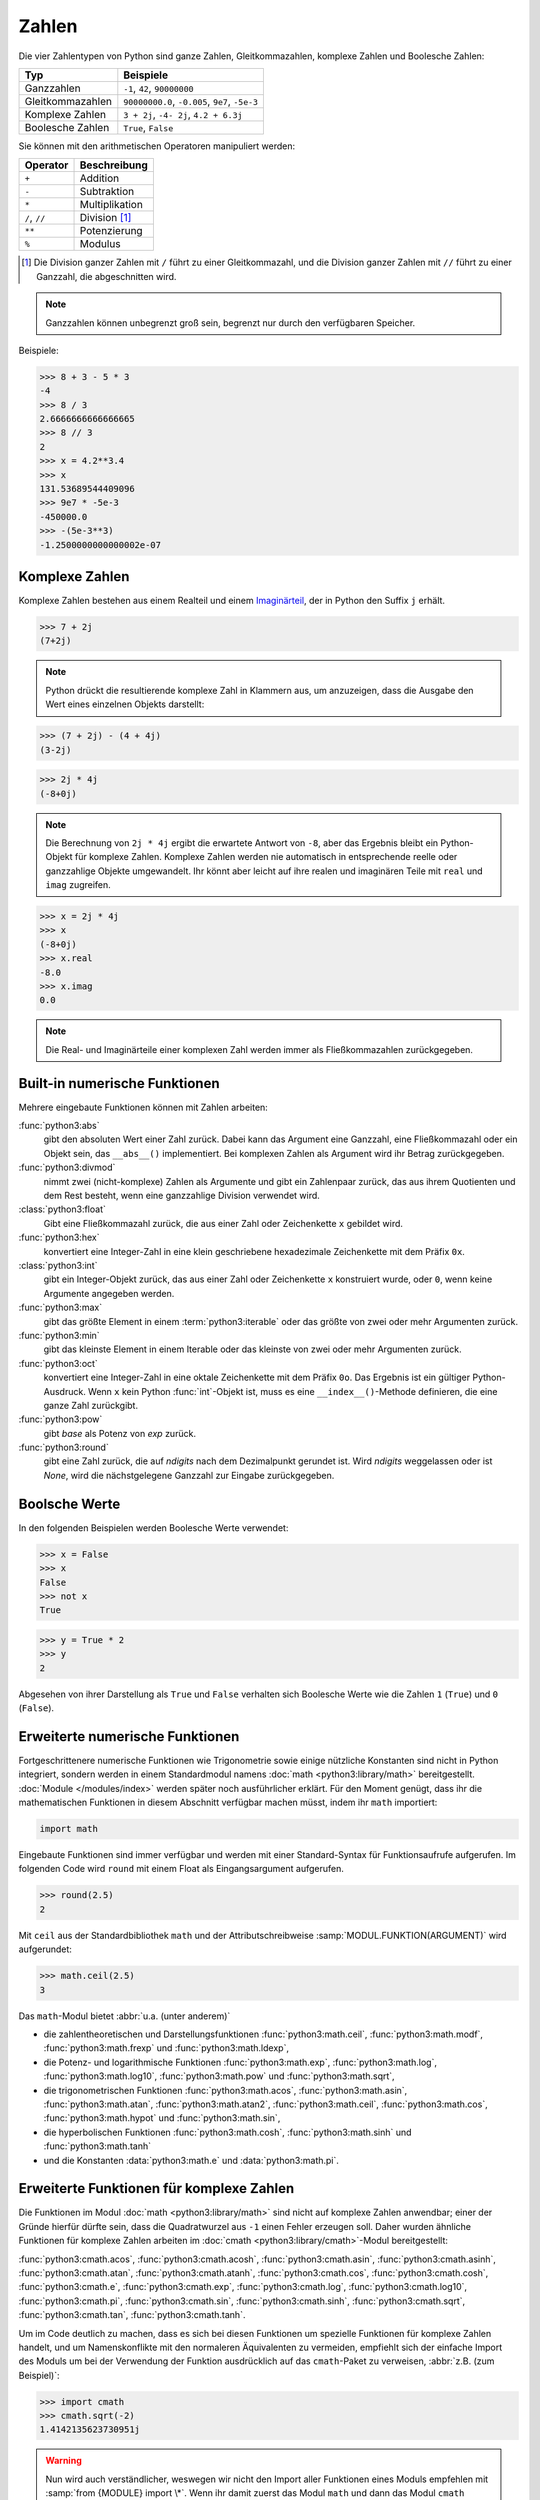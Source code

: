 Zahlen
======

Die vier Zahlentypen von Python sind ganze Zahlen, Gleitkommazahlen, komplexe
Zahlen und Boolesche Zahlen:

+-----------------------+-----------------------------------------------+
| Typ                   | Beispiele                                     |
+=======================+===============================================+
| Ganzzahlen            | ``-1``, ``42``, ``90000000``                  |
+-----------------------+-----------------------------------------------+
| Gleitkommazahlen      | ``90000000.0``, ``-0.005``, ``9e7``, ``-5e-3``|
+-----------------------+-----------------------------------------------+
| Komplexe Zahlen       | ``3 + 2j``, ``-4- 2j``, ``4.2 + 6.3j``        |
+-----------------------+-----------------------------------------------+
| Boolesche Zahlen      | ``True``, ``False``                           |
+-----------------------+-----------------------------------------------+

Sie können mit den arithmetischen Operatoren manipuliert werden:

+-----------------------+-----------------------------------------------+
| Operator              | Beschreibung                                  |
+=======================+===============================================+
| ``+``                 | Addition                                      |
+-----------------------+-----------------------------------------------+
| ``-``                 | Subtraktion                                   |
+-----------------------+-----------------------------------------------+
| ``*``                 | Multiplikation                                |
+-----------------------+-----------------------------------------------+
| ``/``, ``//``         | Division [#]_                                 |
+-----------------------+-----------------------------------------------+
| ``**``                | Potenzierung                                  |
+-----------------------+-----------------------------------------------+
| ``%``                 | Modulus                                       |
+-----------------------+-----------------------------------------------+

.. [#] Die Division ganzer Zahlen mit ``/`` führt zu einer Gleitkommazahl, und
       die Division ganzer Zahlen mit ``//`` führt zu einer Ganzzahl, die
       abgeschnitten wird.

.. note::
   Ganzzahlen können unbegrenzt groß sein, begrenzt nur durch den verfügbaren
   Speicher.

Beispiele:

.. code-block:: pycon

    >>> 8 + 3 - 5 * 3
    -4
    >>> 8 / 3
    2.6666666666666665
    >>> 8 // 3
    2
    >>> x = 4.2**3.4
    >>> x
    131.53689544409096
    >>> 9e7 * -5e-3
    -450000.0
    >>> -(5e-3**3)
    -1.2500000000000002e-07

.. seealso::
   * Julia Evans: `Examples of floating point problems
     <https://jvns.ca/blog/2023/01/13/examples-of-floating-point-problems/>`_
   * David Goldberg: `What Every Computer Scientist Should Know About
     Floating-Point Arithmetic
     <https://docs.oracle.com/cd/E19957-01/806-3568/ncg_goldberg.html>`_

Komplexe Zahlen
---------------

Komplexe Zahlen bestehen aus einem Realteil und einem
`Imaginärteil <https://de.wikipedia.org/wiki/Imagin%C3%A4re_Zahl>`_, der in
Python den Suffix ``j`` erhält.

.. code-block:: pycon

    >>> 7 + 2j
    (7+2j)

.. note::

    Python drückt die resultierende komplexe Zahl in Klammern aus, um
    anzuzeigen, dass die Ausgabe den Wert eines einzelnen Objekts darstellt:

.. code-block:: pycon

    >>> (7 + 2j) - (4 + 4j)
    (3-2j)

.. code-block:: pycon

    >>> 2j * 4j
    (-8+0j)

.. note::

    Die Berechnung von ``2j * 4j`` ergibt die erwartete Antwort von ``-8``, aber
    das Ergebnis bleibt ein Python-Objekt für komplexe Zahlen. Komplexe Zahlen
    werden nie automatisch in entsprechende reelle oder ganzzahlige Objekte
    umgewandelt. Ihr könnt aber leicht auf ihre realen und imaginären Teile mit
    ``real`` und ``imag`` zugreifen.

.. code-block:: pycon

    >>> x = 2j * 4j
    >>> x
    (-8+0j)
    >>> x.real
    -8.0
    >>> x.imag
    0.0

.. note::

    Die Real- und Imaginärteile einer komplexen Zahl werden immer als
    Fließkommazahlen zurückgegeben.

Built-in numerische Funktionen
------------------------------

Mehrere eingebaute Funktionen können mit Zahlen arbeiten:

:func:`python3:abs`
    gibt den absoluten Wert einer Zahl zurück. Dabei kann das Argument eine
    Ganzzahl, eine Fließkommazahl oder ein Objekt sein, das ``__abs__()``
    implementiert. Bei komplexen Zahlen als Argument wird ihr Betrag
    zurückgegeben.
:func:`python3:divmod`
    nimmt zwei (nicht-komplexe) Zahlen als Argumente und gibt ein Zahlenpaar
    zurück, das aus ihrem Quotienten und dem Rest besteht, wenn eine ganzzahlige
    Division verwendet wird.
:class:`python3:float`
    Gibt eine Fließkommazahl zurück, die aus einer Zahl oder Zeichenkette ``x``
    gebildet wird.
:func:`python3:hex`
    konvertiert eine Integer-Zahl in eine klein geschriebene hexadezimale
    Zeichenkette mit dem Präfix ``0x``.
:class:`python3:int`
    gibt ein Integer-Objekt zurück, das aus einer Zahl oder Zeichenkette ``x``
    konstruiert wurde, oder ``0``, wenn keine Argumente angegeben werden.
:func:`python3:max`
    gibt das größte Element in einem :term:`python3:iterable` oder das größte
    von zwei oder mehr Argumenten zurück.
:func:`python3:min`
    gibt das kleinste Element in einem Iterable oder das kleinste von zwei oder
    mehr Argumenten zurück.
:func:`python3:oct`
    konvertiert eine Integer-Zahl in eine oktale Zeichenkette mit dem Präfix
    ``0o``. Das Ergebnis ist ein gültiger Python-Ausdruck. Wenn ``x`` kein
    Python :func:`int`-Objekt ist, muss es eine ``__index__()``-Methode
    definieren, die eine ganze Zahl zurückgibt.
:func:`python3:pow`
    gibt *base* als Potenz von *exp* zurück.
:func:`python3:round`
    gibt eine Zahl zurück, die auf *ndigits* nach dem Dezimalpunkt gerundet ist.
    Wird *ndigits* weggelassen oder ist *None*, wird die nächstgelegene Ganzzahl
    zur Eingabe zurückgegeben.

Boolsche Werte
--------------

In den folgenden Beispielen werden Boolesche Werte verwendet:

.. code-block:: pycon

    >>> x = False
    >>> x
    False
    >>> not x
    True

.. code-block:: pycon

    >>> y = True * 2
    >>> y
    2

Abgesehen von ihrer Darstellung als ``True`` und ``False`` verhalten sich
Boolesche Werte wie die Zahlen ``1`` (``True``) und ``0`` (``False``).

Erweiterte numerische Funktionen
--------------------------------

Fortgeschrittenere numerische Funktionen wie Trigonometrie sowie einige
nützliche Konstanten sind nicht in Python integriert, sondern werden in einem
Standardmodul namens :doc:`math <python3:library/math>` bereitgestellt.
:doc:`Module </modules/index>` werden später noch ausführlicher erklärt. Für den
Moment genügt, dass ihr die mathematischen Funktionen in diesem Abschnitt
verfügbar machen müsst, indem ihr ``math`` importiert:

.. code-block:: python

    import math

Eingebaute Funktionen sind immer verfügbar und werden mit einer Standard-Syntax
für Funktionsaufrufe aufgerufen. Im folgenden Code wird ``round`` mit einem
Float als Eingangsargument aufgerufen.

.. code-block:: pycon

    >>> round(2.5)
    2

Mit ``ceil`` aus der Standardbibliothek ``math`` und der Attributschreibweise
:samp:`MODUL.FUNKTION(ARGUMENT)` wird aufgerundet:

.. code-block:: pycon

    >>> math.ceil(2.5)
    3

Das ``math``-Modul bietet :abbr:`u.a. (unter anderem)`

* die zahlentheoretischen und Darstellungsfunktionen :func:`python3:math.ceil`,
  :func:`python3:math.modf`, :func:`python3:math.frexp` und
  :func:`python3:math.ldexp`,
* die Potenz- und logarithmische Funktionen :func:`python3:math.exp`,
  :func:`python3:math.log`, :func:`python3:math.log10`, :func:`python3:math.pow`
  und :func:`python3:math.sqrt`,
* die trigonometrischen Funktionen :func:`python3:math.acos`,
  :func:`python3:math.asin`, :func:`python3:math.atan`,
  :func:`python3:math.atan2`, :func:`python3:math.ceil`,
  :func:`python3:math.cos`, :func:`python3:math.hypot` und
  :func:`python3:math.sin`,
* die hyperbolischen Funktionen :func:`python3:math.cosh`,
  :func:`python3:math.sinh` und :func:`python3:math.tanh`
* und die Konstanten :data:`python3:math.e` und :data:`python3:math.pi`.

Erweiterte Funktionen für komplexe Zahlen
-----------------------------------------

Die Funktionen im Modul :doc:`math <python3:library/math>` sind nicht auf
komplexe Zahlen anwendbar; einer der Gründe hierfür dürfte sein, dass die
Quadratwurzel aus ``-1`` einen Fehler erzeugen soll. Daher wurden ähnliche
Funktionen für komplexe Zahlen arbeiten im
:doc:`cmath <python3:library/cmath>`-Modul bereitgestellt:

:func:`python3:cmath.acos`, :func:`python3:cmath.acosh`, :func:`python3:cmath.asin`, :func:`python3:cmath.asinh`, :func:`python3:cmath.atan`, :func:`python3:cmath.atanh`, :func:`python3:cmath.cos`, :func:`python3:cmath.cosh`, :func:`python3:cmath.e`, :func:`python3:cmath.exp`, :func:`python3:cmath.log`, :func:`python3:cmath.log10`, :func:`python3:cmath.pi`, :func:`python3:cmath.sin`, :func:`python3:cmath.sinh`, :func:`python3:cmath.sqrt`, :func:`python3:cmath.tan`, :func:`python3:cmath.tanh`.

Um im Code deutlich zu machen, dass es sich bei diesen Funktionen um spezielle
Funktionen für komplexe Zahlen handelt, und um Namenskonflikte mit den
normaleren Äquivalenten zu vermeiden, empfiehlt sich der einfache Import des
Moduls um bei der Verwendung der Funktion ausdrücklich auf das ``cmath``-Paket
zu verweisen, :abbr:`z.B. (zum Beispiel)`:

.. code-block:: pycon

    >>> import cmath
    >>> cmath.sqrt(-2)
    1.4142135623730951j

.. warning::

    Nun wird auch verständlicher, weswegen wir nicht den Import aller Funktionen
    eines Moduls empfehlen mit :samp:`from {MODULE} import \*`. Wenn ihr damit
    zuerst das Modul ``math`` und dann das Modul ``cmath`` importieren würdet,
    hätten die Funktionen in ``cmath`` Vorrang vor denen von ``math``. Außerdem
    ist es beim Verstehen des Codes viel mühsamer, die Quelle der verwendeten
    Funktionen herauszufinden.

Kaufmännisch runden
-------------------

Üblicherweise rechnet Python Gleitkommazahlen der `IEEE 754
<https://de.wikipedia.org/wiki/IEEE_754>`_-Norm entsprechend, wobei Zahlen in
der Mitte in der Hälfte der Fälle abgerundet werden und in der anderen Hälfte
aufgerundet werden um eine statistische Drift bei längeren Rechnungen zu
vermeiden. Für das `kaufmännische Runden werden
<https://de.wikipedia.org/wiki/Rundung#Kaufmännisches_Runden>`_ daher
:class:`Decimal <python3:decimal.Decimal>` und :data:`ROUND_HALF_UP
<python3:decimal.ROUND_HALF_UP>` aus dem :py:mod:`decimal`-Modul benötigt:

.. code-block:: pycon

    >>> import decimal
    >>> num = decimal.Decimal("2.5")
    >>> rounded = num.quantize(decimal.Decimal("0"), rounding=decimal.ROUND_HALF_UP)
    >>> rounded
    Decimal('3')

Numerische Berechnungen
-----------------------

Die Python-Standardinstallation eignet sich aufgrund von
Geschwindigkeitseinschränkungen nicht gut für intensive numerische Berechnungen.
Aber die leistungsstarke Python-Erweiterung
:doc:`Python4DataScience:workspace/numpy/index`  bieten hocheffiziente
Implementierungen vieler fortgeschrittener numerischer Operationen. Der Schwerpunkt liegt dabei auf Array-Operationen, einschließlich mehrdimensionaler Matrizen
und fortgeschrittener Funktionen wie der schnellen Fourier-Transformation.

Eingebaute Module für Zahlen
----------------------------

Die Python-Standardbibliothek enthält eine Reihe eingebauter Module, mit denen
ihr Zahlen managen könnt:

.. _number-modules:

+-----------------------+-------------------------------------------------------------------------------+
| Modul                 | Beschreibung                                                                  |
+=======================+===============================================================================+
| :py:mod:`numbers`     | für numerische abstrakte Basisklassen                                         |
+-----------------------+-------------------------------------------------------------------------------+
| :py:mod:`math`,       | für mathematische Funktionen für reelle und komplexe Zahlen                   |
| :py:mod:`cmath`       |                                                                               |
+-----------------------+-------------------------------------------------------------------------------+
| :py:mod:`decimal`     | für dezimale Festkomma- und Gleitkomma-Arithmetik                             |
+-----------------------+-------------------------------------------------------------------------------+
| :py:mod:`statistics`  | für Funktionen zur Berechnung von mathematischen Statistiken                  |
+-----------------------+-------------------------------------------------------------------------------+
| :py:mod:`fractions`   | für rationale Zahlen                                                          |
+-----------------------+-------------------------------------------------------------------------------+
| :py:mod:`random`      | zum Erzeugen von Pseudozufallszahlen und -auswahlen sowie zum Mischen von     |
|                       | Sequenzen                                                                     |
+-----------------------+-------------------------------------------------------------------------------+
| :py:mod:`itertools`   | für Funktionen, die Iteratoren für effiziente Schleifen erzeugen              |
+-----------------------+-------------------------------------------------------------------------------+
| :py:mod:`functools`   | für Funktionen höherer Ordnung und Operationen auf aufrufbaren Objekten       |
+-----------------------+-------------------------------------------------------------------------------+
| :py:mod:`operator`    | für Standardoperatoren als Funktionen                                         |
+-----------------------+-------------------------------------------------------------------------------+

.. _end-number-modules:

Checks
------

* Erstellt einige Zahlenvariablen (Ganzzahlen, Gleitkommazahlen und komplexe
  Zahlen). Experimentiert ein wenig damit, was passiert, wenn ihr Operationen
  mit ihnen durchführt, auch typübergreifend.

* Ladet das Modul :mod:`math` und probiert einige der Funktionen aus. Ladet dann
  auch das Modul :mod:`cmath` und macht dasselbe.

* Wie könnt ihr die Funktionen des :mod:`math`-Moduls wiederherstellen?

* Entscheidet, ob die folgenden Aussagen wahr oder falsch sind:

  * ``1``
  * ``0``
  * ``-1``
  * ``[0]``
  * ``1 and 0``
  * ``1 > 0 or []``
